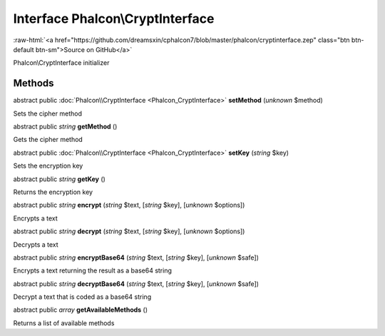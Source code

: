 Interface **Phalcon\\CryptInterface**
=====================================

.. role:: raw-html(raw)
   :format: html

:raw-html:`<a href="https://github.com/dreamsxin/cphalcon7/blob/master/phalcon/cryptinterface.zep" class="btn btn-default btn-sm">Source on GitHub</a>`

Phalcon\\CryptInterface initializer


Methods
-------

abstract public :doc:`Phalcon\\CryptInterface <Phalcon_CryptInterface>`  **setMethod** (*unknown* $method)

Sets the cipher method



abstract public *string*  **getMethod** ()

Gets the cipher method



abstract public :doc:`Phalcon\\CryptInterface <Phalcon_CryptInterface>`  **setKey** (*string* $key)

Sets the encryption key



abstract public *string*  **getKey** ()

Returns the encryption key



abstract public *string*  **encrypt** (*string* $text, [*string* $key], [*unknown* $options])

Encrypts a text



abstract public *string*  **decrypt** (*string* $text, [*string* $key], [*unknown* $options])

Decrypts a text



abstract public *string*  **encryptBase64** (*string* $text, [*string* $key], [*unknown* $safe])

Encrypts a text returning the result as a base64 string



abstract public *string*  **decryptBase64** (*string* $text, [*string* $key], [*unknown* $safe])

Decrypt a text that is coded as a base64 string



abstract public *array*  **getAvailableMethods** ()

Returns a list of available methods



